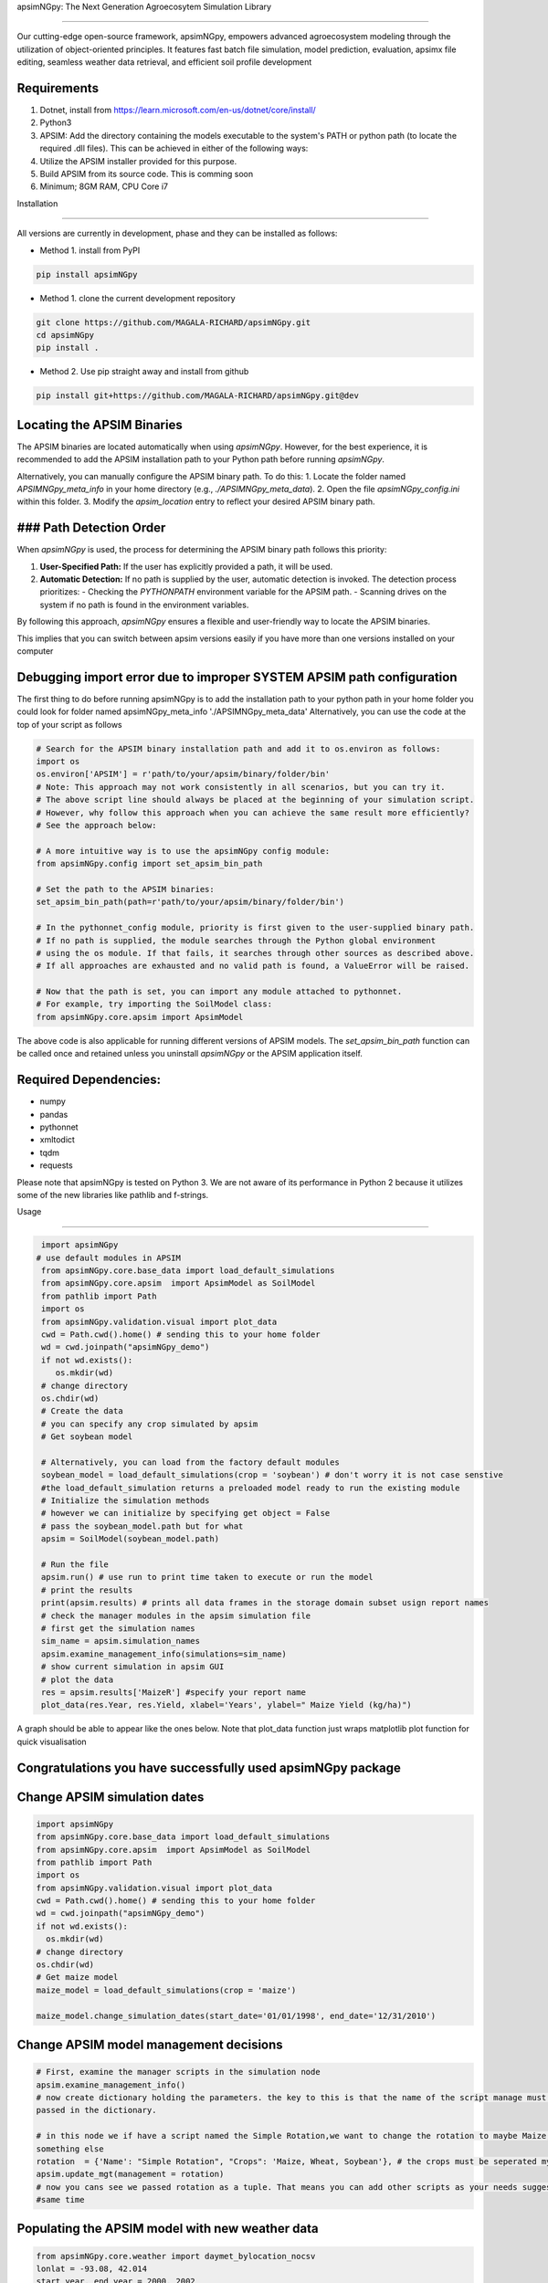 apsimNGpy: The Next Generation Agroecosytem Simulation Library

====================================================================

Our cutting-edge open-source framework, apsimNGpy, empowers advanced agroecosystem modeling through the utilization
of object-oriented principles. It features fast batch file simulation, model prediction, evaluation,
apsimx file editing, seamless weather data retrieval, and efficient soil profile development

Requirements
***********************************************************************************
1. Dotnet, install from https://learn.microsoft.com/en-us/dotnet/core/install/
2. Python3
3. APSIM: Add the directory containing the models executable to the system's PATH or python path (to locate the required .dll files). This can be achieved in either of the following ways:
4. Utilize the APSIM installer provided for this purpose.
5. Build APSIM from its source code. This is comming soon
6. Minimum; 8GM RAM, CPU Core i7

.. _Installation:

Installation

********************************************************************************

All versions are currently in development, phase and they can be installed as follows:

- Method 1. install from PyPI

.. code:: bash

    pip install apsimNGpy

- Method 1. clone the current development repository

.. code:: bash

    git clone https://github.com/MAGALA-RICHARD/apsimNGpy.git
    cd apsimNGpy
    pip install .

- Method 2. Use pip straight away and install from github

.. code:: bash

     pip install git+https://github.com/MAGALA-RICHARD/apsimNGpy.git@dev


Locating the APSIM Binaries
***************************************************************
The APSIM binaries are located automatically when using `apsimNGpy`. However, for the best experience, it is recommended to add the APSIM installation path to your Python path before running `apsimNGpy`.

Alternatively, you can manually configure the APSIM binary path. To do this:
1. Locate the folder named `APSIMNGpy_meta_info` in your home directory (e.g., `./APSIMNGpy_meta_data`).
2. Open the file `apsimNGpy_config.ini` within this folder.
3. Modify the `apsim_location` entry to reflect your desired APSIM binary path.

### Path Detection Order
****************************************

When `apsimNGpy` is used, the process for determining the APSIM binary path follows this priority:

1. **User-Specified Path:** If the user has explicitly provided a path, it will be used.
2. **Automatic Detection:** If no path is supplied by the user, automatic detection is invoked. The detection process prioritizes:
   - Checking the `PYTHONPATH` environment variable for the APSIM path.
   - Scanning drives on the system if no path is found in the environment variables.

By following this approach, `apsimNGpy` ensures a flexible and user-friendly way to locate the APSIM binaries.

This implies that you can switch between apsim versions easily if you have more than one versions installed on your computer

Debugging import error due to improper SYSTEM APSIM path configuration
*********************************************************************************

The first thing to do before running apsimNGpy is to add the installation path to your python path
in your home folder you could look for folder named apsimNGpy_meta_info './APSIMNGpy_meta_data'
Alternatively, you can use the code at the top of your script as follows

.. code:: python

    # Search for the APSIM binary installation path and add it to os.environ as follows:
    import os
    os.environ['APSIM'] = r'path/to/your/apsim/binary/folder/bin'
    # Note: This approach may not work consistently in all scenarios, but you can try it.
    # The above script line should always be placed at the beginning of your simulation script.
    # However, why follow this approach when you can achieve the same result more efficiently?
    # See the approach below:

    # A more intuitive way is to use the apsimNGpy config module:
    from apsimNGpy.config import set_apsim_bin_path

    # Set the path to the APSIM binaries:
    set_apsim_bin_path(path=r'path/to/your/apsim/binary/folder/bin')

    # In the pythonnet_config module, priority is first given to the user-supplied binary path.
    # If no path is supplied, the module searches through the Python global environment
    # using the os module. If that fails, it searches through other sources as described above.
    # If all approaches are exhausted and no valid path is found, a ValueError will be raised.

    # Now that the path is set, you can import any module attached to pythonnet.
    # For example, try importing the SoilModel class:
    from apsimNGpy.core.apsim import ApsimModel

.. _Usage:

The above code is also applicable for running different versions of APSIM models.
The `set_apsim_bin_path` function can be called once and retained unless you uninstall `apsimNGpy`
or the APSIM application itself.

Required Dependencies:
*****************************

- numpy
- pandas
- pythonnet
- xmltodict
- tqdm
- requests

Please note that apsimNGpy is tested on Python 3. We are not aware of its performance in Python 2 because it utilizes some of the new libraries like pathlib and f-strings.

Usage

*********************************************************************************

.. code:: python

    import apsimNGpy
   # use default modules in APSIM
    from apsimNGpy.core.base_data import load_default_simulations
    from apsimNGpy.core.apsim  import ApsimModel as SoilModel
    from pathlib import Path
    import os
    from apsimNGpy.validation.visual import plot_data
    cwd = Path.cwd().home() # sending this to your home folder
    wd = cwd.joinpath("apsimNGpy_demo")
    if not wd.exists():
       os.mkdir(wd)
    # change directory
    os.chdir(wd)
    # Create the data
    # you can specify any crop simulated by apsim
    # Get soybean model

    # Alternatively, you can load from the factory default modules
    soybean_model = load_default_simulations(crop = 'soybean') # don't worry it is not case senstive
    #the load_default_simulation returns a preloaded model ready to run the existing module
    # Initialize the simulation methods
    # however we can initialize by specifying get object = False
    # pass the soybean_model.path but for what
    apsim = SoilModel(soybean_model.path)

    # Run the file
    apsim.run() # use run to print time taken to execute or run the model
    # print the results
    print(apsim.results) # prints all data frames in the storage domain subset usign report names
    # check the manager modules in the apsim simulation file
    # first get the simulation names
    sim_name = apsim.simulation_names
    apsim.examine_management_info(simulations=sim_name)
    # show current simulation in apsim GUI
    # plot the data
    res = apsim.results['MaizeR'] #specify your report name
    plot_data(res.Year, res.Yield, xlabel='Years', ylabel=" Maize Yield (kg/ha)")
    
A graph should be able to appear like the ones below. Note that plot_data function just wraps matplotlib plot function
for quick visualisation

Congratulations you have successfully used apsimNGpy package
*********************************************************************************
.. image:: ./apsimNGpy/examples/Figure_1.png
   :alt: /examples/Figure_1.png

Change APSIM simulation dates 
*********************************************************************************
.. code:: python

    import apsimNGpy
    from apsimNGpy.core.base_data import load_default_simulations
    from apsimNGpy.core.apsim  import ApsimModel as SoilModel
    from pathlib import Path
    import os
    from apsimNGpy.validation.visual import plot_data
    cwd = Path.cwd().home() # sending this to your home folder
    wd = cwd.joinpath("apsimNGpy_demo")
    if not wd.exists():
      os.mkdir(wd)
    # change directory
    os.chdir(wd)
    # Get maize model
    maize_model = load_default_simulations(crop = 'maize')

    maize_model.change_simulation_dates(start_date='01/01/1998', end_date='12/31/2010')

Change  APSIM model management decisions
*********************************************************************************
.. code:: python

    # First, examine the manager scripts in the simulation node
    apsim.examine_management_info()
    # now create dictionary holding the parameters. the key to this is that the name of the script manage must be
    passed in the dictionary.

    # in this node we if have a script named the Simple Rotation,we want to change the rotation to maybe Maize, Wheat or
    something else
    rotation  = {'Name': "Simple Rotation", "Crops": 'Maize, Wheat, Soybean'}, # the crops must be seperated my commas
    apsim.update_mgt(management = rotation)
    # now you cans see we passed rotation as a tuple. That means you can add other scripts as your needs suggest. They will all be changed at the
    #same time

Populating the APSIM model with new weather data
*********************************************************************************
.. code:: python

    from apsimNGpy.core.weather import daymet_bylocation_nocsv
    lonlat = -93.08, 42.014
    start_year, end_year = 2000, 2002
    wf = daymet_bylocation_nocsv(lonlat, startyear, endyear, filename="mymet.met")
    # you may need to first see what file currently exists in the model
    mis = apsim.show_met_file_in_simulation()
    print(mis)
    # change
    maize_model.replace_met_file(weather_file=wf)
    # check again if you want to
    mis = maize_model.show_met_file_in_simulation()
    print(mis)

Evaluate Predicted Variables
*********************************************************************************
The apsimNGpy Python package provides a convenient way to validate model simulations against measured data. Below 
is a step-by-step guide on how to use the validation.evaluator module from apsimNGpy.

.. code:: python

    # Start by importing the required libraries
    from apsimNGpy.validation.evaluator import validate
    import pandas as pd

    # Load the data if external. Replace with your own data
    df = pd.read_csv('evaluation.csv')
    apsim_results = apsim.results  # Assuming 'apsim' is a predefined object from aopsimNGpy.core.core.APSIMN class and contains your simualted results

    # Preparing Data for Validation
    # Extract the relevant columns from your DataFrame for comparison. In this example, we use
    # 'Measured' for observed values and compare them with different model outputs:
    measured = df['Measured']
    predicted = apsim_results['MaizeR'].Yield

    # Now we need to pass both the measured and the observed in the validate class
    val = validate(measured, predicted)

    # Both variables should be the same length, and here we are assuming that they are sorted in the corresponding order

    # There are two options:
    # 1. Evaluate all
    metrics = val.evaluate_all(verbose=True)
    # Setting verbose=True prints all the results on the go; otherwise, a dictionary is returned with the value for each metric

    # 2. Select or pass your desired metric
    RMSE = val.evaluate("RMSE")
    print(RMSE)

    # If you want to see the available metrics, use the code below
    available_metrics = metrics.keys()
    print(available_metrics)
    # Then select your choice from the list

How to Contribute to apsimNGpy
*********************************************************************************
We welcome contributions from the community, whether they are bug fixes, enhancements, documentation updates, or new features. Here's how you can contribute to ``apsimNGpy``:

Reporting Issues
----------------

If you find a bug or have a suggestion for improving ``apsimNGpy``, please first check the `Issue Tracker <https://github.com/MAGALA-RICHARD/apsimNGpy/issues>`_ to see if it has already been reported. If it hasn't, feel free to submit a new issue. Please provide as much detail as possible, including steps to reproduce the issue, the expected outcome, and the actual outcome.

Contributing Code
-----------------

We accept code contributions via Pull Requests (PRs). Here are the steps to contribute:

Fork the Repository
^^^^^^^^^^^^^^^^^^^

Start by forking the ``apsimNGpy`` repository on GitHub. This creates a copy of the repo under your GitHub account.

Clone Your Fork
^^^^^^^^^^^^^^^

Clone your fork to your local machine:

  .. code-block:: bash

    git clone https://github.com/MAGALA-RICHARD/apsimNGpy.git
    cd apsimNGpy

Create a New Branch
  Create a new branch for your changes:

  .. code-block:: bash

    git checkout -b your-branch-name

Make Your Changes
  Make the necessary changes or additions to the codebase. Please try to adhere to the coding style already in place.

Test Your Changes
  Run any existing tests, and add new ones if necessary, to ensure your changes do not break existing functionality.

Commit Your Changes
  Commit your changes with a clear commit message that explains what you've done:

  .. code-block:: bash

    git commit -m "A brief explanation of your changes"

Push to GitHub
  Push your changes to your fork on GitHub:

  .. code-block:: bash

    git push origin your-branch-name

Submit a Pull Request
  Go to the ``apsimNGpy`` repository on GitHub, and you'll see a prompt to submit a pull request based on your branch. Click on "Compare & pull request" and describe the changes you've made. Finally, submit the pull request.

Updating Documentation
----------------------

Improvements or updates to documentation are greatly appreciated. You can submit changes to documentation with the same process used for code contributions.

Join the Discussion
-------------------

Feel free to join in discussions on issues or pull requests. Your feedback and insights are valuable to the community!

Version 0.0.27.8 new features
********************************************************************************
Dynamic handling of simulations and their properties

replacements made easier

object oriented factorial experiment set ups and simulations

Acknowledgements
*********************************************************************************
This project, *ApsimNGpy*, greatly appreciates the support and contributions from various organizations and initiatives that have made this research possible. We extend our gratitude to Iowa State University's C-CHANGE Presidential Interdisciplinary Research Initiative, which has played a pivotal role in the development of this project. Additionally, our work has been significantly supported by a generous grant from the USDA-NIFA Sustainable Agricultural Systems program (Grant ID: 2020-68012-31824), underscoring the importance of sustainable agricultural practices and innovations.

We would also like to express our sincere thanks to the APSIM Initiative. Their commitment to quality assurance and the structured innovation program for APSIM's modelling software has been invaluable. APSIM's software, which is available for free for research and development use, represents a cornerstone for agricultural modeling and simulation. For further details on APSIM and its capabilities, please visit `www.apsim.info <http://www.apsim.info>`_.

Our project stands on the shoulders of these partnerships and support systems, and we are deeply thankful for their contribution to advancing agricultural research and development. Please not that that this library is designed as a bridge to APSIM software, and we hope that by using this library, you have the appropriate APSIM license to do so whether free or commercial.

Lastly but not least, ApsimNGpy is not created in isolation but draws inspiration from apsimx, an R package (https://cran.r-project.org/web/packages/apsimx/vignettes/apsimx.html). We acknowledge and appreciate the writers and contributors of apsimx for their foundational work. ApsimNGpy is designed to complement apsimx by offering similar functionalities and capabilities in the Python ecosystem.
